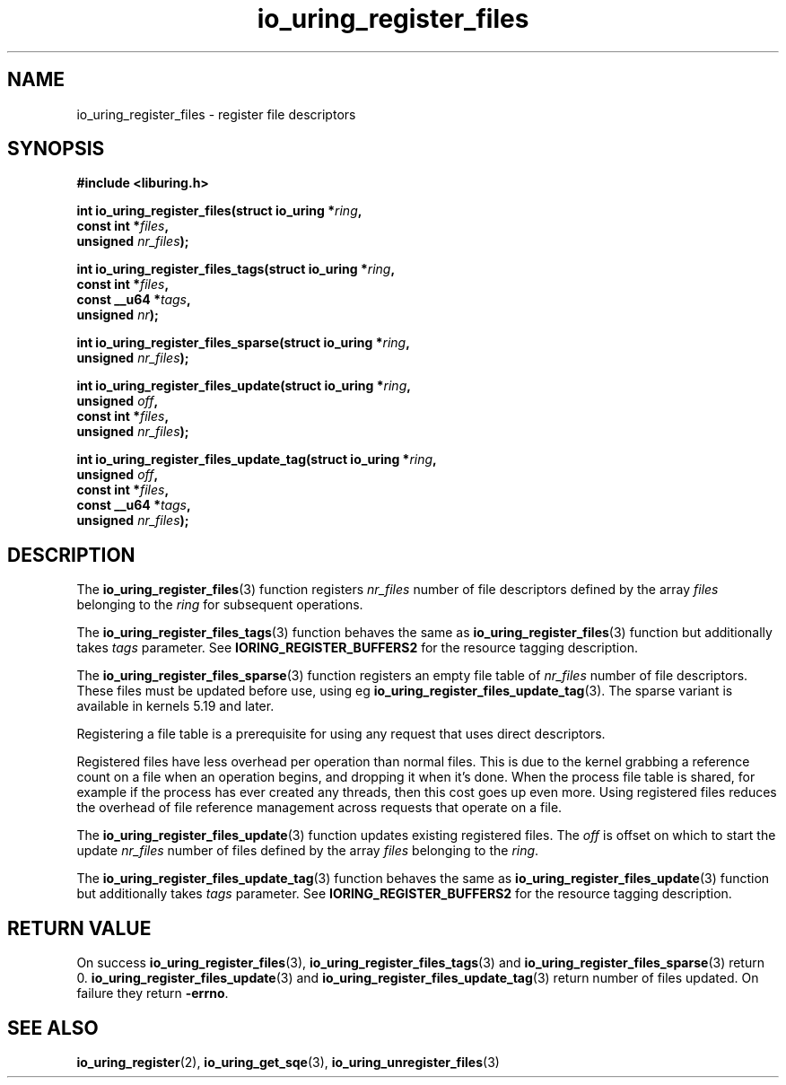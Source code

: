 .\" Copyright (C) 2021 Stefan Roesch <shr@fb.com>
.\"
.\" SPDX-License-Identifier: LGPL-2.0-or-later
.\"
.TH io_uring_register_files 3 "November 15, 2021" "liburing-2.1" "liburing Manual"
.SH NAME
io_uring_register_files \- register file descriptors
.SH SYNOPSIS
.nf
.B #include <liburing.h>
.PP
.BI "int io_uring_register_files(struct io_uring *" ring ","
.BI "                            const int *" files ","
.BI "                            unsigned " nr_files ");"
.PP
.BI "int io_uring_register_files_tags(struct io_uring *" ring ","
.BI "                                 const int *" files ","
.BI "                                 const __u64 *" tags ","
.BI "                                 unsigned " nr ");"
.PP
.BI "int io_uring_register_files_sparse(struct io_uring *" ring ","
.BI "                                   unsigned " nr_files ");"
.PP
.BI "int io_uring_register_files_update(struct io_uring *" ring ","
.BI "                                   unsigned " off ","
.BI "                                   const int *" files ","
.BI "                                   unsigned " nr_files ");"
.PP
.BI "int io_uring_register_files_update_tag(struct io_uring *" ring ","
.BI "                                   unsigned " off ","
.BI "                                   const int *" files ","
.BI "                                   const __u64 *" tags ","
.BI "                                   unsigned " nr_files ");"
.fi
.SH DESCRIPTION
.PP
The
.BR io_uring_register_files (3)
function registers
.I nr_files
number of file descriptors defined by the array
.I files
belonging to the
.I ring
for subsequent operations.

The
.BR io_uring_register_files_tags (3)
function behaves the same as
.BR io_uring_register_files (3)
function but additionally takes
.I tags
parameter. See
.B IORING_REGISTER_BUFFERS2
for the resource tagging description.

The
.BR io_uring_register_files_sparse (3)
function registers an empty file table of
.I nr_files
number of file descriptors. These files must be updated before use, using eg
.BR io_uring_register_files_update_tag (3).
The sparse variant is available in kernels 5.19 and later.

Registering a file table is a prerequisite for using any request that uses
direct descriptors.

Registered files have less overhead per operation than normal files. This
is due to the kernel grabbing a reference count on a file when an operation
begins, and dropping it when it's done. When the process file table is
shared, for example if the process has ever created any threads, then this
cost goes up even more. Using registered files reduces the overhead of
file reference management across requests that operate on a file.

The
.BR io_uring_register_files_update (3)
function updates existing registered files. The
.I off
is offset on which to start the update
.I nr_files
number of files defined by the array
.I files
belonging to the
.IR ring .

The
.BR io_uring_register_files_update_tag (3)
function behaves the same as
.BR io_uring_register_files_update (3)
function but additionally takes
.I tags
parameter. See
.B IORING_REGISTER_BUFFERS2
for the resource tagging description.

.SH RETURN VALUE
On success
.BR io_uring_register_files (3),
.BR io_uring_register_files_tags (3)
and
.BR io_uring_register_files_sparse (3)
return 0.
.BR io_uring_register_files_update (3)
and
.BR io_uring_register_files_update_tag (3)
return number of files updated.
On failure they return
.BR -errno .
.SH SEE ALSO
.BR io_uring_register (2),
.BR io_uring_get_sqe (3),
.BR io_uring_unregister_files (3)
